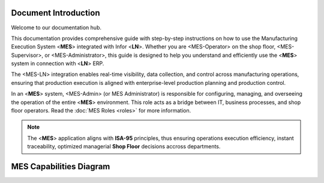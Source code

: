 Document Introduction
=====================

Welcome to our documentation hub.

This documentation provides comprehensive guide with step-by-step instructions on how to use the Manufacturing Execution System <**MES**> integrated with Infor <**LN**>. Whether you are <MES-Operator> on the shop floor, <MES-Supervisor>, or <MES-Administrator>, this guide is designed to help you understand and efficiently use the <**MES**> system in connection with <**LN**> ERP.

The <MES-LN> integration enables real-time visibility, data collection, and control across manufacturing operations, ensuring that production execution is aligned with enterprise-level production planning and production control. 

In an <**MES**> system, <MES-Admin> (or MES Administrator) is responsible for configuring, managing, and overseeing the operation of the entire <**MES**> environment. This role acts as a bridge between IT, business processes, and shop floor operators.
Read the :doc:`MES Roles <roles>` for more information.

.. note::

   The <**MES**> application aligns with **ISA-95** principles, thus ensuring operations execution efficiency, instant traceability, optimized managerial **Shop Floor** decisions accross departments.

MES Capabilities Diagram
=========================

.. image:: _static/MES_Capabilities.png
   :alt: MES Capabilities Diagram
   :width: 500px
   :align: center
